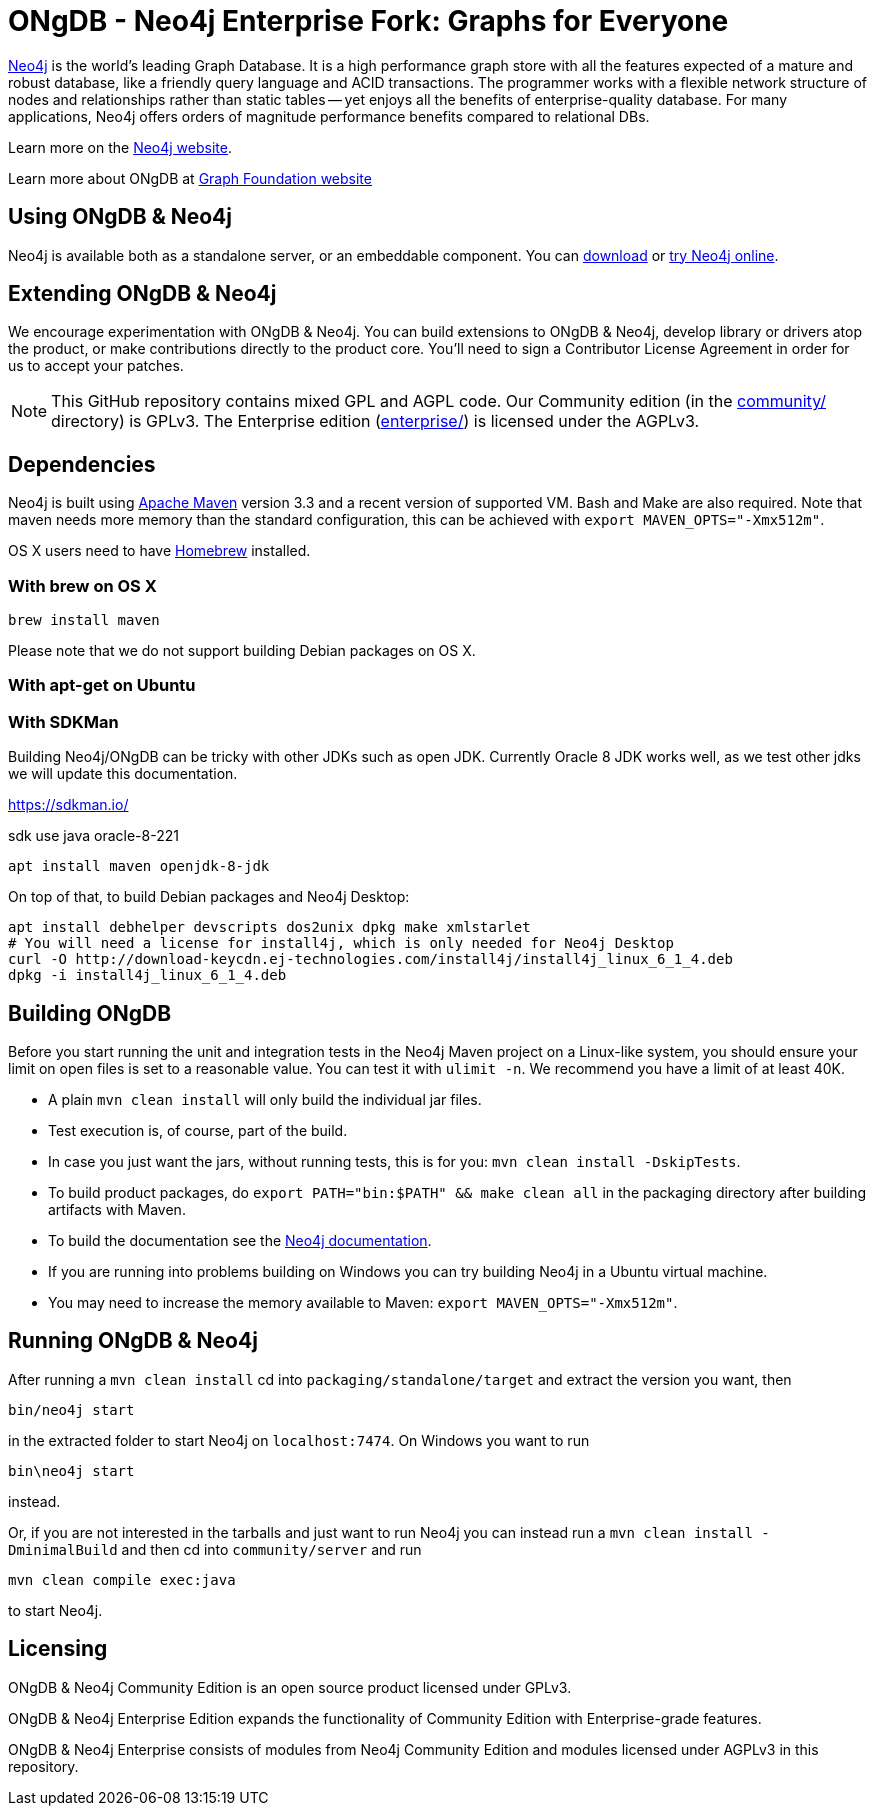 = ONgDB - Neo4j Enterprise Fork: Graphs for Everyone =

https://neo4j.com[Neo4j] is the world's leading Graph Database. It is a high performance graph store with all the features expected of a mature and robust database, like a friendly query language and ACID transactions. The programmer works with a flexible network structure of nodes and relationships rather than static tables -- yet enjoys all the benefits of enterprise-quality database. For many applications, Neo4j offers orders of magnitude performance benefits compared to relational DBs.

Learn more on the https://neo4j.com[Neo4j website].

Learn more about ONgDB at https://graphfoundation.org[Graph Foundation website]

== Using ONgDB & Neo4j ==

Neo4j is available both as a standalone server, or an embeddable component. You can https://graphfoundation.org/projects/ongdb/[download] or http://console.neo4j.org[try Neo4j online].

== Extending ONgDB & Neo4j ==

We encourage experimentation with ONgDB & Neo4j. You can build extensions to ONgDB & Neo4j, develop library or drivers atop the product, or make contributions directly to the product core. You'll need to sign a Contributor License Agreement in order for us to accept your patches.

NOTE: This GitHub repository contains mixed GPL and AGPL code. Our Community edition (in the link:community/[community/] directory) is GPLv3. The Enterprise edition (link:enterprise/[enterprise/]) is licensed under the AGPLv3.

== Dependencies ==

Neo4j is built using http://maven.apache.org/[Apache Maven] version 3.3 and a recent version of supported VM. Bash and Make are also required. Note that maven needs more memory than the standard configuration, this can be achieved with `export MAVEN_OPTS="-Xmx512m"`.

OS X users need to have http://brew.sh/[Homebrew] installed.

=== With brew on OS X ===

  brew install maven

Please note that we do not support building Debian packages on OS X.

=== With apt-get on Ubuntu ===


=== With SDKMan ===

Building Neo4j/ONgDB can be tricky with other JDKs such as open JDK.
Currently Oracle 8 JDK works well, as we test other jdks we will update this documentation.

https://sdkman.io/

sdk use java oracle-8-221


  apt install maven openjdk-8-jdk

On top of that, to build Debian packages and Neo4j Desktop:

  apt install debhelper devscripts dos2unix dpkg make xmlstarlet
  # You will need a license for install4j, which is only needed for Neo4j Desktop
  curl -O http://download-keycdn.ej-technologies.com/install4j/install4j_linux_6_1_4.deb
  dpkg -i install4j_linux_6_1_4.deb

== Building ONgDB ==

Before you start running the unit and integration tests in the Neo4j Maven project on a Linux-like system, you should ensure your limit on open files is set to a reasonable value. You can test it with `ulimit -n`. We recommend you have a limit of at least 40K.

* A plain `mvn clean install` will only build the individual jar files.
* Test execution is, of course, part of the build.
* In case you just want the jars, without running tests, this is for you: `mvn clean install -DskipTests`.
* To build product packages, do `export PATH="bin:$PATH" && make clean all` in the packaging directory after building artifacts with Maven.
* To build the documentation see the https://github.com/neo4j/neo4j-documentation/[Neo4j documentation].
* If you are running into problems building on Windows you can try building Neo4j in a Ubuntu virtual machine.
* You may need to increase the memory available to Maven: `export MAVEN_OPTS="-Xmx512m"`.

== Running ONgDB & Neo4j ==

After running a `mvn clean install` cd into `packaging/standalone/target` and extract the version you want, then

  bin/neo4j start

in the extracted folder to start Neo4j on `localhost:7474`. On Windows you want to run

  bin\neo4j start

instead.

Or, if you are not interested in the tarballs and just want to run Neo4j you can instead run a `mvn clean install -DminimalBuild` and then cd into `community/server` and run

  mvn clean compile exec:java

to start Neo4j.

== Licensing ==

ONgDB & Neo4j Community Edition is an open source product licensed under GPLv3.

ONgDB & Neo4j Enterprise Edition expands the functionality of Community Edition with Enterprise-grade features.

ONgDB & Neo4j Enterprise consists of modules from Neo4j Community Edition and modules licensed under AGPLv3 in this repository.
